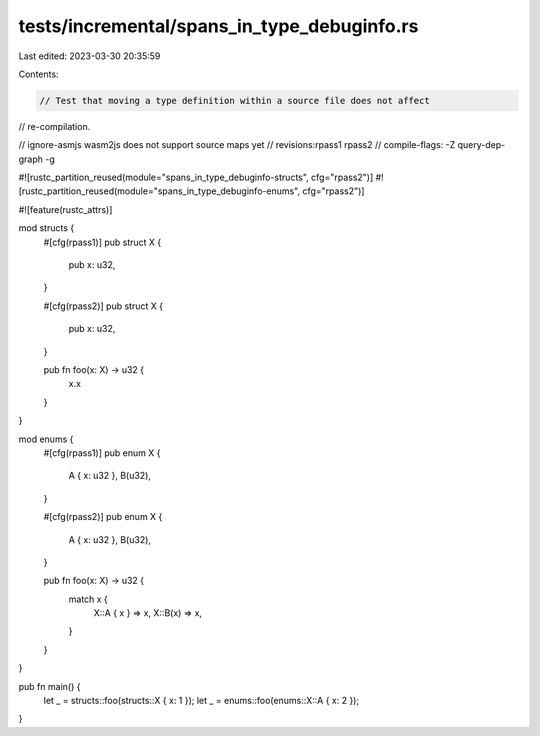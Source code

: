 tests/incremental/spans_in_type_debuginfo.rs
============================================

Last edited: 2023-03-30 20:35:59

Contents:

.. code-block:: rs

    // Test that moving a type definition within a source file does not affect
// re-compilation.

// ignore-asmjs wasm2js does not support source maps yet
// revisions:rpass1 rpass2
// compile-flags: -Z query-dep-graph -g

#![rustc_partition_reused(module="spans_in_type_debuginfo-structs", cfg="rpass2")]
#![rustc_partition_reused(module="spans_in_type_debuginfo-enums", cfg="rpass2")]

#![feature(rustc_attrs)]

mod structs {
    #[cfg(rpass1)]
    pub struct X {
        pub x: u32,
    }

    #[cfg(rpass2)]
    pub struct X {
        pub x: u32,
    }

    pub fn foo(x: X) -> u32 {
        x.x
    }
}

mod enums {
    #[cfg(rpass1)]
    pub enum X {
        A { x: u32 },
        B(u32),
    }

    #[cfg(rpass2)]
    pub enum X {
        A { x: u32 },
        B(u32),
    }

    pub fn foo(x: X) -> u32 {
        match x {
            X::A { x } => x,
            X::B(x) => x,
        }
    }
}

pub fn main() {
    let _ = structs::foo(structs::X { x: 1 });
    let _ = enums::foo(enums::X::A { x: 2 });
}


